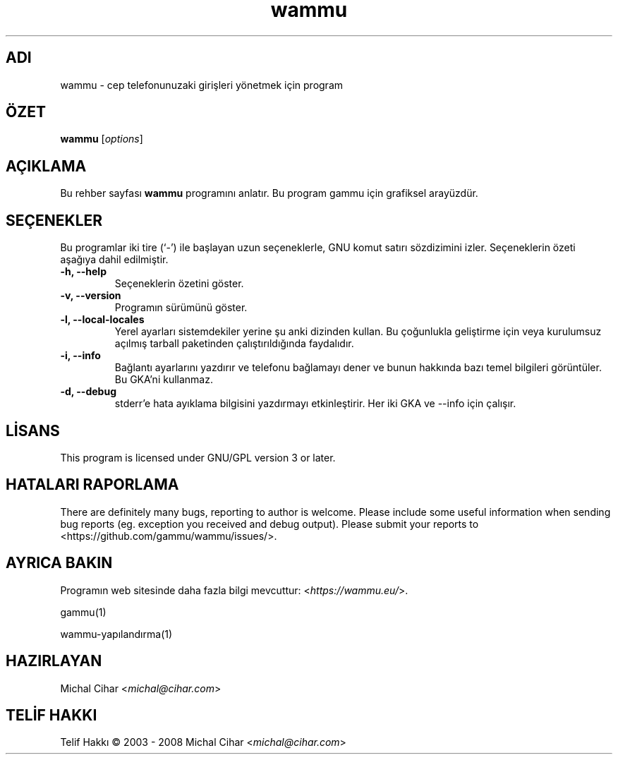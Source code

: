.\"*******************************************************************
.\"
.\" This file was generated with po4a. Translate the source file.
.\"
.\"*******************************************************************
.TH wammu 1 2005\-01\-24 "Cep telefonu yöneticisi" 

.SH ADI
wammu \- cep telefonunuzaki girişleri yönetmek için program

.SH ÖZET
\fBwammu\fP [\fIoptions\fP]
.br

.SH AÇIKLAMA
Bu rehber sayfası \fBwammu\fP programını anlatır. Bu program gammu için
grafiksel arayüzdür.

.SH SEÇENEKLER
Bu programlar iki tire (`\-') ile başlayan uzun seçeneklerle, GNU komut
satırı sözdizimini izler. Seçeneklerin özeti aşağıya dahil edilmiştir.
.TP 
\fB\-h, \-\-help\fP
Seçeneklerin özetini göster.
.TP 
\fB\-v, \-\-version\fP
Programın sürümünü göster.
.TP 
\fB\-l, \-\-local\-locales\fP
Yerel ayarları sistemdekiler yerine şu anki dizinden kullan. Bu çoğunlukla
geliştirme için veya kurulumsuz açılmış tarball paketinden çalıştırıldığında
faydalıdır.
.TP 
\fB\-i, \-\-info\fP
Bağlantı ayarlarını yazdırır ve telefonu bağlamayı dener ve bunun hakkında
bazı temel bilgileri görüntüler. Bu GKA'ni kullanmaz.
.TP 
\fB\-d, \-\-debug\fP
stderr'e hata ayıklama bilgisini yazdırmayı etkinleştirir. Her iki GKA ve
\-\-info için çalışır.

.SH LİSANS
This program is licensed under GNU/GPL version 3 or later.

.SH "HATALARI RAPORLAMA"
There are definitely many bugs, reporting to author is welcome. Please
include some useful information when sending bug reports (eg. exception you
received and debug output). Please submit your reports to
<https://github.com/gammu/wammu/issues/>.

.SH "AYRICA BAKIN"
Programın web sitesinde daha fazla bilgi mevcuttur:
<\fIhttps://wammu.eu/\fP>.

gammu(1)

wammu\-yapılandırma(1)

.SH HAZIRLAYAN
Michal Cihar <\fImichal@cihar.com\fP>
.SH "TELİF HAKKI"
Telif Hakkı \(co 2003 \- 2008 Michal Cihar <\fImichal@cihar.com\fP>
